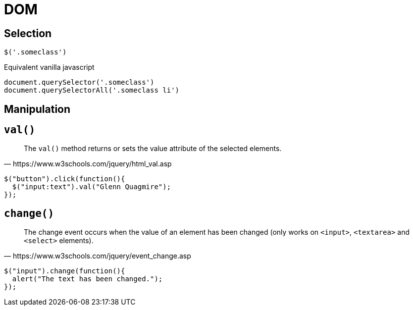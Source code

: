 = DOM 

== Selection

[source,javascript]
----
$('.someclass')
----

Equivalent vanilla javascript

[source,javascript]
----
document.querySelector('.someclass')
document.querySelectorAll('.someclass li')
----

== Manipulation

== `val()`

[quote,https://www.w3schools.com/jquery/html_val.asp]
____
The `val()` method returns or sets the value attribute of the selected elements.
____

[source,javascript]
----
$("button").click(function(){
  $("input:text").val("Glenn Quagmire");
});
----

== `change()`

[quote,https://www.w3schools.com/jquery/event_change.asp]
____
The change event occurs when the value of an element has been changed (only works on `<input>`, `<textarea>` and `<select>` elements).
____

[source,javascript]
----
$("input").change(function(){
  alert("The text has been changed.");
});
----